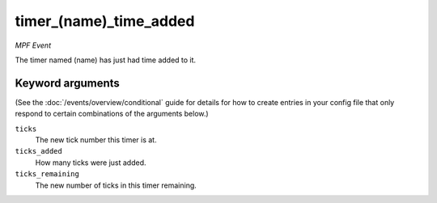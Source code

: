 timer_(name)_time_added
=======================

*MPF Event*

The timer named (name) has just had time added to it.

Keyword arguments
-----------------

(See the :doc:`/events/overview/conditional` guide for details for how to
create entries in your config file that only respond to certain combinations of
the arguments below.)

``ticks``
  The new tick number this timer is at.

``ticks_added``
  How many ticks were just added.

``ticks_remaining``
  The new number of ticks in this timer remaining.

